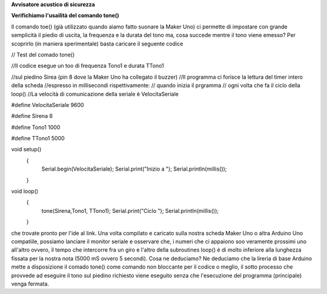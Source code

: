 **Avvisatore acustico di sicurezza**

**Verifichiamo l'usailità del comando tone()**

Il comando toe() (già utilizzato quando aiamo fatto suonare la Maker Uno) ci permette di impostare
con grande semplicità il piedio di uscita, la frequenza e la durata del tono ma, cosa succede mentre
il tono viene emesso?
Per scoprirlo (in maniera sperimentale) basta caricare il seguente codice

// Test del comado tone()

//Il codice esegue un too di frequenza Tono1 e durata TTono1

//sul piedino Sirea (pin 8 dove la Maker Uno ha collegato il buzzer)
//Il programma ci forisce la lettura del timer intero della scheda
//espresso in millisecondi rispettivamente:
// quando inizia il prgramma
// ogni volta che fa il ciclo della loop()
//La velocità di comunicazione della seriale è VelocitaSeriale

#define VelocitaSeriale 9600

#define Sirena 8

#define Tono1 1000

#define TTono1 5000

void setup() 
 {
   Serial.begin(VelocitaSeriale);
   Serial.print("Inizio a ");
   Serial.println(millis());
 }

void loop() 
 {
   tone(Sirena,Tono1, TTono1);
   Serial.print("Ciclo ");
   Serial.println(millis());
 }

che trovate pronto per l'ide al link.
Una volta compilato e caricato sulla nostra scheda Maker Uno o altra Arduino Uno compatiile, possiamo
lanciare il monitor seriale e osservare che, i numeri che ci appaiono soo veramente prossimi uno
all'altro ovvero, il tempo che intercorre fra un giro e l'altro della subroutines loop() è di molto
inferiore alla lunghezza fissata per la nostra nota (5000 mS ovvero 5 secondi).
Cosa ne deduciamo?
Ne deduciamo che la lireria di base Arduino mette a disposizione il comado tone() come comando non
bloccante per il codice o meglio, il sotto processo che provvede ad eseguire il tono sul piedino
richiesto viene eseguito senza che l'esecuzione del programma (principale) venga fermata.
